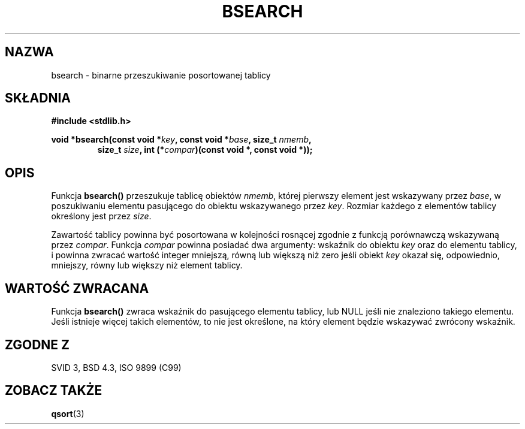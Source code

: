 .\" {PTM/AB/0.1/12-12-1998/"bsearch - binarne przeszukiwanie posortowanej tablicy"}
.\" tłumaczenie Adam Byrtek <abyrtek@priv.onet.pl>
.\" Aktualizacja do man-pages 1.48 - A. Krzysztofowicz <ankry@mif.pg.gda.pl>
.\" ------------
.\" Copyright 1993 David Metcalfe (david@prism.demon.co.uk)
.\"
.\" Permission is granted to make and distribute verbatim copies of this
.\" manual provided the copyright notice and this permission notice are
.\" preserved on all copies.
.\"
.\" Permission is granted to copy and distribute modified versions of this
.\" manual under the conditions for verbatim copying, provided that the
.\" entire resulting derived work is distributed under the terms of a
.\" permission notice identical to this one
.\" 
.\" Since the Linux kernel and libraries are constantly changing, this
.\" manual page may be incorrect or out-of-date.  The author(s) assume no
.\" responsibility for errors or omissions, or for damages resulting from
.\" the use of the information contained herein.  The author(s) may not
.\" have taken the same level of care in the production of this manual,
.\" which is licensed free of charge, as they might when working
.\" professionally.
.\" 
.\" Formatted or processed versions of this manual, if unaccompanied by
.\" the source, must acknowledge the copyright and authors of this work.
.\"
.\" References consulted:
.\"     Linux libc source code
.\"     Lewine's _POSIX Programmer's Guide_ (O'Reilly & Associates, 1991)
.\"     386BSD man pages
.\" Modified Mon Mar 29 22:41:16 1993, David Metcalfe
.\" Modified Sat Jul 24 21:35:16 1993, Rik Faith (faith@cs.unc.edu)
.\" ------------
.TH BSEARCH 3 1993-03-29 "GNU" "Podręcznik programisty Linuksa"
.SH NAZWA
bsearch \- binarne przeszukiwanie posortowanej tablicy
.SH SKŁADNIA
.nf
.B #include <stdlib.h>
.sp
.BI "void *bsearch(const void *" key ", const void *" base ", size_t " nmemb ,
.RS
.BI "size_t " size ", int (*" compar ")(const void *, const void *));"
.RE
.fi
.SH OPIS
Funkcja \fBbsearch()\fP przeszukuje tablicę obiektów \fInmemb\fP, której
pierwszy element jest wskazywany przez \fIbase\fP, w poszukiwaniu elementu
pasującego do obiektu wskazywanego przez \fIkey\fP. Rozmiar każdego z
elementów tablicy określony jest przez \fIsize\fP.
.PP
Zawartość tablicy powinna być posortowana w kolejności rosnącej zgodnie z
funkcją porównawczą wskazywaną przez \fIcompar\fP. Funkcja \fIcompar\fP
powinna posiadać dwa argumenty: wskaźnik do obiektu \fIkey\fP oraz do
elementu tablicy, i powinna zwracać wartość integer mniejszą, równą lub
większą niż zero jeśli obiekt \fIkey\fP okazał się, odpowiednio, mniejszy,
równy lub większy niż element tablicy.
.SH "WARTOŚĆ ZWRACANA"
Funkcja \fBbsearch()\fP zwraca wskaźnik do pasującego elementu tablicy, lub
NULL jeśli nie znaleziono takiego elementu. Jeśli istnieje więcej takich
elementów, to nie jest określone, na który element będzie wskazywać zwrócony
wskaźnik.
.SH "ZGODNE Z"
SVID 3, BSD 4.3, ISO 9899 (C99)
.SH "ZOBACZ TAKŻE"
.BR qsort (3)
